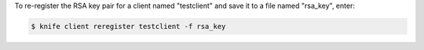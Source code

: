 .. This is an included how-to. 


To re-register the RSA key pair for a client named "testclient" and save it to a file named "rsa_key", enter:

.. code-block:: bash

   $ knife client reregister testclient -f rsa_key